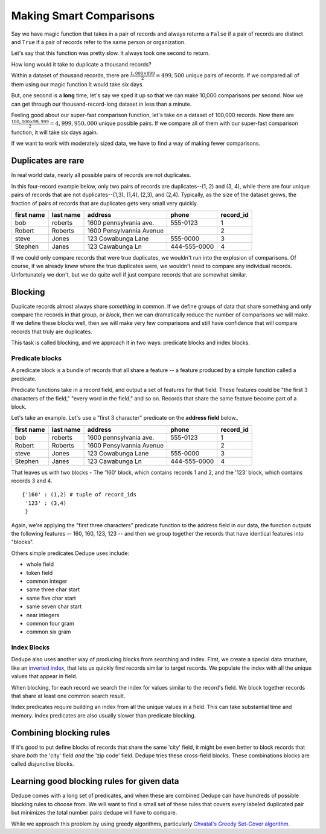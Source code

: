 ========================
Making Smart Comparisons
========================

Say we have magic function that takes in a pair of records and always
returns a ``False`` if a pair of records are distinct and ``True`` if a
pair of records refer to the same person or organization.

Let's say that this function was pretty slow. It always took one second
to return.

How long would it take to duplicate a thousand records?

Within a dataset of thousand records, there are :math:`\frac{1{,}000
\times 999}{2} = 499{,}500` unique pairs of records. If we
compared all of them using our magic function it would take six days.

But, one second is a **long** time, let's say we sped it up so that we
can make 10,000 comparisons per second. Now we can get through our
thousand-record-long dataset in less than a minute.

Feeling good about our super-fast comparison function, let's take on a
dataset of 100,000 records. Now there are
:math:`\frac{100{,}000 \times 99{,}999}{2} = 4{,}999{,}950{,}000` unique possible
pairs. If we compare all of them with our super-fast comparison function,
it will take six days again.

If we want to work with moderately sized data, we have to find a way of
making fewer comparisons.

Duplicates are rare
-------------------

In real world data, nearly all possible pairs of records are not
duplicates.

In this four-record example below, only two pairs of records are
duplicates--(1, 2) and (3, 4), while there are four unique
pairs of records that are not duplicates--(1,3), (1,4), (2,3), and (2,4). 
Typically, as the size of the dataset grows, the fraction of pairs of records
that are duplicates gets very small very quickly.

+-------------+-----------+--------------------------+--------------+----------+
|  first name | last name | address                  | phone        | record_id|
+=============+===========+==========================+==============+==========+
|  bob        | roberts   | 1600 pennsylvania ave.   | 555-0123     | 1        |
+-------------+-----------+--------------------------+--------------+----------+
|  Robert     | Roberts   | 1600 Pensylvannia Avenue |              | 2        |
+-------------+-----------+--------------------------+--------------+----------+
|  steve      | Jones     | 123 Cowabunga Lane       | 555-0000     | 3        |
+-------------+-----------+--------------------------+--------------+----------+
|  Stephen    | Janes     | 123 Cawabunga Ln         | 444-555-0000 | 4        |
+-------------+-----------+--------------------------+--------------+----------+


If we could only compare records that were true duplicates, we wouldn't
run into the explosion of comparisons. Of course, if we already knew where
the true duplicates were, we wouldn't need to compare any individual
records. Unfortunately we don't, but we do quite well if just compare
records that are somewhat similar.

Blocking
--------

Duplicate records almost always share *something* in common. If we
define groups of data that share something and only compare the records
in that group, or *block*, then we can dramatically reduce the number of
comparisons we will make. If we define these blocks well, then we will make
very few comparisons and still have confidence that will compare records
that truly are duplicates.

This task is called blocking, and we approach it in two ways: predicate
blocks and index blocks.

Predicate blocks
~~~~~~~~~~~~~~~~

A predicate block is a bundle of records that all share a feature -- a
feature produced by a simple function called a predicate.

Predicate functions take in a record field, and output a set of features
for that field. These features could be "the first 3 characters of the
field," "every word in the field," and so on. Records that share the
same feature become part of a block.

Let's take an example. Let's use a "first 3 character" predicate on
the **address field** below..

+-------------+-----------+--------------------------+--------------+----------+
|  first name | last name | address                  | phone        | record_id|
+=============+===========+==========================+==============+==========+
|  bob        | roberts   | 1600 pennsylvania ave.   | 555-0123     | 1        |
+-------------+-----------+--------------------------+--------------+----------+
|  Robert     | Roberts   | 1600 Pensylvannia Avenue |              | 2        |
+-------------+-----------+--------------------------+--------------+----------+
|  steve      | Jones     | 123 Cowabunga Lane       | 555-0000     | 3        |
+-------------+-----------+--------------------------+--------------+----------+
|  Stephen    | Janes     | 123 Cawabunga Ln         | 444-555-0000 | 4        |
+-------------+-----------+--------------------------+--------------+----------+

That leaves us with two blocks - The '160' block, which contains records
1 and 2, and the '123' block, which contains records 3 and 4.

::

    {'160' : (1,2) # tuple of record_ids
     '123' : (3,4)
     } 

Again, we're applying the "first three characters" predicate function to the
address field in our data, the function outputs the following features --
160, 160, 123, 123 -- and then we group together the records that have
identical features into "blocks". 

Others simple predicates Dedupe uses include: 

* whole field 
* token field 
* common integer 
* same three char start 
* same five char start
* same seven char start 
* near integers 
* common four gram 
* common six gram

.. _index-blocks-label:

Index Blocks
~~~~~~~~~~~~

Dedupe also uses another way of producing blocks from searching and
index. First, we create a special data structure, like an `inverted
index <http://en.wikipedia.org/wiki/Inverted_index>`__, that lets us
quickly find records similar to target records. We populate the index
with all the unique values that appear in field. 

When blocking, for each record we search the index for values similar to
the record's field. We block together records that share at least one
common search result.

Index predicates require building an index from all the unique values
in a field. This can take substantial time and memory. Index
predicates are also usually slower than predicate blocking.

Combining blocking rules
------------------------

If it's good to put define blocks of records that share the same 'city'
field, it might be even better to block records that share *both* the
'city' field *and* the 'zip code' field. Dedupe tries these cross-field
blocks. These combinations blocks are called disjunctive blocks.

Learning good blocking rules for given data
-------------------------------------------

Dedupe comes with a long set of predicates, and when these are
combined Dedupe can have hundreds of possible blocking rules to choose
from. We will want to find a small set of these rules that covers
every labeled duplicated pair but minimizes the total number pairs
dedupe will have to compare.

While we approach this problem by using greedy algorithms, particularly
`Chvatal's Greedy Set-Cover
algorithm <http://www.cs.ucr.edu/~neal/Papers/Young08SetCover.pdf>`__.

